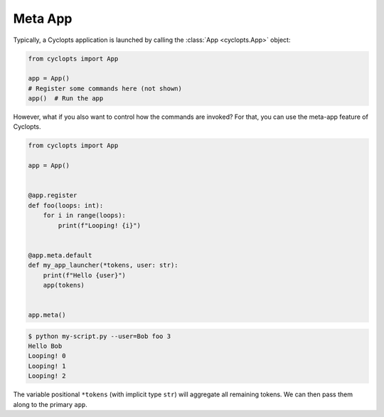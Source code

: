 ========
Meta App
========
Typically, a Cyclopts application is launched by calling the :class:`App <cyclopts.App>` object:

.. code-block:: python

   from cyclopts import App

   app = App()
   # Register some commands here (not shown)
   app()  # Run the app

However, what if you also want to control how the commands are invoked?
For that, you can use the meta-app feature of Cyclopts.

.. code-block:: python

   from cyclopts import App

   app = App()


   @app.register
   def foo(loops: int):
       for i in range(loops):
           print(f"Looping! {i}")


   @app.meta.default
   def my_app_launcher(*tokens, user: str):
       print(f"Hello {user}")
       app(tokens)


   app.meta()

.. code-block:: console

   $ python my-script.py --user=Bob foo 3
   Hello Bob
   Looping! 0
   Looping! 1
   Looping! 2

The variable positional ``*tokens`` (with implicit type ``str``) will aggregate all remaining tokens.
We can then pass them along to the primary ``app``.
